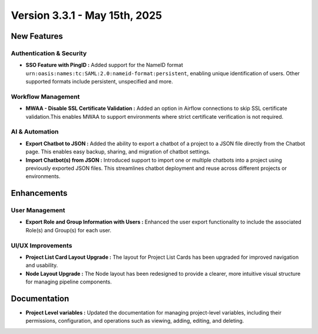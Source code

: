 Version 3.3.1 - May 15th, 2025
=====

New Features
-----

Authentication & Security
+++++
* **SSO Feature with PingID :** Added support for the NameID format ``urn:oasis:names:tc:SAML:2.0:nameid-format:persistent``, enabling unique identification of users. Other supported formats include persistent, unspecified and more.

Workflow Management
+++++
* **MWAA - Disable SSL Certificate Validation :** Added an option in Airflow connections to skip SSL certificate validation.This enables MWAA to support environments where strict certificate verification is not required.

AI & Automation
++++
* **Export Chatbot to JSON :** Added the ability to export a chatbot of a project to a JSON file directly from the Chatbot page. This enables easy backup, sharing, and migration of chatbot settings.

* **Import Chatbot(s) from JSON :** Introduced support to import one or multiple chatbots into a project using previously exported JSON files. This streamlines chatbot deployment and reuse across different projects or environments.

Enhancements
---------

User Management
+++++

* **Export Role and Group Information with Users :** Enhanced the user export functionality to include the associated Role(s) and Group(s) for each user.

UI/UX Improvements
+++++
* **Project List Card Layout Upgrade :** The layout for Project List Cards has been upgraded for improved navigation and usability.
* **Node Layout Upgrade :** The Node layout has been redesigned to provide a clearer, more intuitive visual structure for managing pipeline components.

Documentation
----
* **Project Level variables :** Updated the documentation for managing project-level variables, including their permissions, configuration, and operations such as viewing, adding, editing, and deleting.













